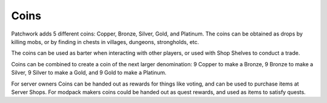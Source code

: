 Coins
=====
.. image:: images/coins.png
   :align: center

Patchwork adds 5 different coins: Copper, Bronze, Silver, Gold, and Platinum.  The coins can be
obtained as drops by killing mobs, or by finding in chests in villages, dungeons, strongholds, etc.

The coins can be used as barter when interacting with other players, or used with Shop Shelves to
conduct a trade.

Coins can be combined to create a coin of the next larger denomination: 9 Copper to make a Bronze,
9 Bronze to make a Silver, 9 Silver to make a Gold, and 9 Gold to make a Platinum.

For server owners Coins can be handed out as rewards for things like voting, and can be used to
purchase items at Server Shops.  For modpack makers coins could be handed out as quest rewards, and
used as items to satisfy quests.